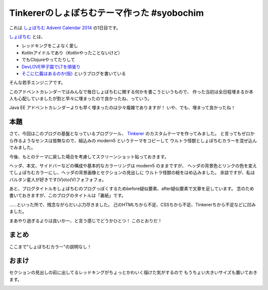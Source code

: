 Tinkererのしょぼちむテーマ作った #syobochim
================================================================================

これは `しょぼちむ Advent Calendar 2014 <http://www.adventar.org/calendars/327>`_
の1日目です。

`しょぼちむ <https://twitter.com/syobochim>`_ とは、

* レッドキングをこよなく愛し
* Kotlinアイドルであり（Kotlinやったことないけど）
* でもClojureやってたりして
* `DevLOVE甲子園でLTを頑張り <http://syobochim.github.io/DEVLOVESlide/#/>`_
* `そこに仁義はあるのか(仮) <http://syobochim.hatenablog.com/>`_ というブログを書いている

そんな若手エンジニアです。

このアドベントカレンダーではみんなで毎日しょぼちむに関する何かを書こうというもので、
作った当初は全日程埋まるか本人も心配していましたが割と早々に埋まったので良かったね、っていう。

Java EE アドベントカレンダーよりも早く埋まったのは少々複雑でありますが！
いや、でも、埋まって良かったね！

本題
--------------------------------------------------------------------------------

さて、今回はこのブログの基盤となっているブログツール、
`Tinkerer <http://tinkerer.me/>`_ のカスタムテーマを作ってみました。
と言ってもゼロから作るようなセンスは皆無なので、組込みの modern5 というテーマをコピーして
ウルトラ怪獣としょぼちむカラーを混ぜ込んでみました。

今後、もとのテーマに戻した場合を考慮してスクリーンショット貼っておきます。

.. image:: /images/syobochim-theme.*

ヘッダ、本文、サイドバーなどの構成や基本的なカラーリングは modern5 のままですが、
ヘッダの背景色とリンクの色を変えてしょぼちむカラーにし、ヘッダの背景画像とセクションの見出しに
ウルトラ怪獣の絵をはめ込みました。
余談ですが、私はバルタン星人が好きです(V)o\\o(V)フォフォフォ。

あと、ブログタイトルをしょぼちむのブログっぽくするためbefore疑似要素、after疑似要素で文章を足しています。
念のため書いておきますが、このブログのタイトルは「裏紙」です。

……といった所で、残念ながらだいぶ力尽きました。
己のHTMLちから不足、CSSちから不足、Tinkererちから不足などに凹みました。

まあやり過ぎるよりは良いかー、と言う感じでどうかひとつ！
このとおりだ！

まとめ
--------------------------------------------------------------------------------

ここまで"しょぼちむカラー"の説明なし！

おまけ
--------------------------------------------------------------------------------

セクションの見出しの前に出してるレッドキングがちょっとかわいく描けた気がするので
もうちょい大きいサイズも置いておきます。

.. image:: /images/redking.*

.. author:: default
.. categories:: none
.. tags:: Sphinx, Tinkerer, syobochim
.. comments::
